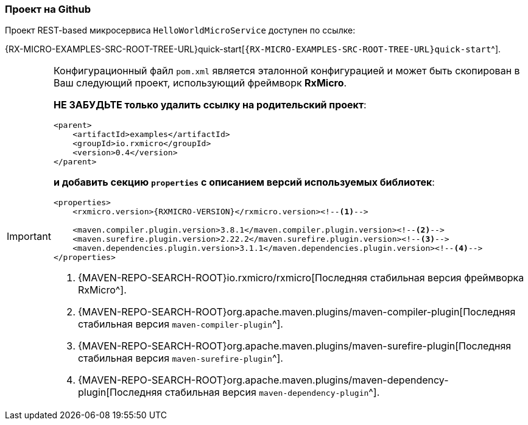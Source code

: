 === Проект на Github

Проект REST-based микросервиса `HelloWorldMicroService` доступен по ссылке:

{RX-MICRO-EXAMPLES-SRC-ROOT-TREE-URL}quick-start[`{RX-MICRO-EXAMPLES-SRC-ROOT-TREE-URL}quick-start`^].

[IMPORTANT]
====
Конфигурационный файл `pom.xml` является эталонной конфигурацией и может быть скопирован в Ваш следующий проект, использующий фреймворк *RxMicro*.

*НЕ ЗАБУДЬТЕ только удалить ссылку на родительский проект*:

[source,xml]
----
<parent>
    <artifactId>examples</artifactId>
    <groupId>io.rxmicro</groupId>
    <version>0.4</version>
</parent>
----

*и добавить секцию `properties` с описанием версий используемых библиотек*:

[source,xml,subs="attributes+"]
----
<properties>
    <rxmicro.version>{RXMICRO-VERSION}</rxmicro.version><!--1-->

    <maven.compiler.plugin.version>3.8.1</maven.compiler.plugin.version><!--2-->
    <maven.surefire.plugin.version>2.22.2</maven.surefire.plugin.version><!--3-->
    <maven.dependencies.plugin.version>3.1.1</maven.dependencies.plugin.version><!--4-->
</properties>
----

<1> {MAVEN-REPO-SEARCH-ROOT}io.rxmicro/rxmicro[Последняя стабильная версия фреймворка RxMicro^].
<2> {MAVEN-REPO-SEARCH-ROOT}org.apache.maven.plugins/maven-compiler-plugin[Последняя стабильная версия `maven-compiler-plugin`^].
<3> {MAVEN-REPO-SEARCH-ROOT}org.apache.maven.plugins/maven-surefire-plugin[Последняя стабильная версия `maven-surefire-plugin`^].
<4> {MAVEN-REPO-SEARCH-ROOT}org.apache.maven.plugins/maven-dependency-plugin[Последняя стабильная версия `maven-dependency-plugin`^].
====
